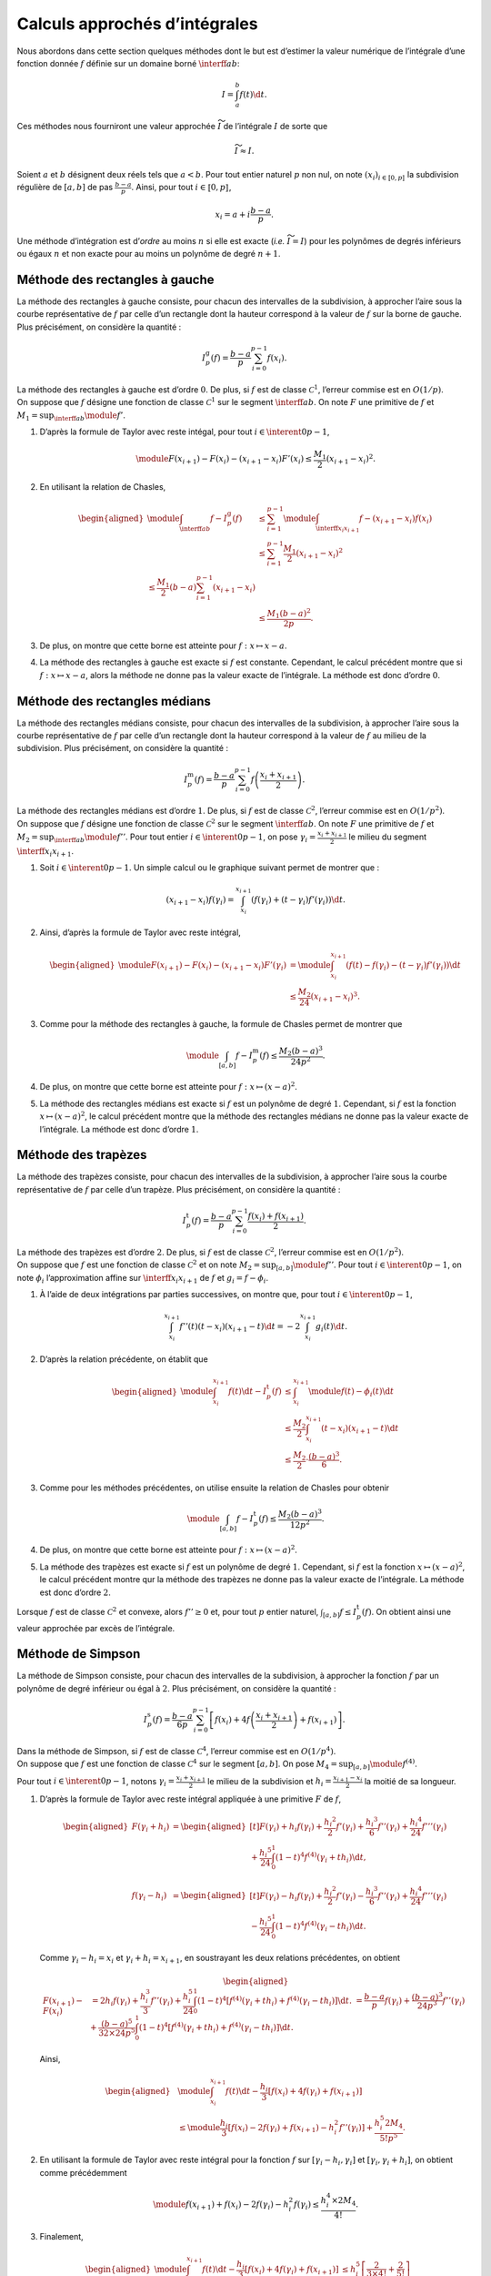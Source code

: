 Calculs approchés d’intégrales
==============================

Nous abordons dans cette section quelques méthodes dont le but est
d’estimer la valeur numérique de l’intégrale d’une fonction donnée
:math:`f` définie sur un domaine borné :math:`\interff{a}{b}`:

.. math:: I = \int_a^b f(t) \d t.

Ces méthodes nous fourniront une valeur approchée :math:`\widetilde{I}`
de l’intégrale :math:`I` de sorte que

.. math:: \widetilde{I} \approx I.

Soient :math:`a` et :math:`b` désignent deux réels tels que
:math:`a < b`. Pour tout entier naturel :math:`p` non nul, on note
:math:`(x_i)_{i\in\llbracket 0, p \rrbracket}` la subdivision régulière
de :math:`[a, b]` de pas :math:`\frac{b-a}{p}`. Ainsi, pour tout
:math:`i \in \llbracket 0, p \rrbracket`,

.. math:: x_i = a + i \frac{b-a}{p}.

.. container:: defi

   Une méthode d’intégration est d’\ *ordre* au moins :math:`n` si elle
   est exacte (*i.e.* :math:`\widetilde{I} = I`) pour les polynômes de
   degrés inférieurs ou égaux :math:`n` et non exacte pour au moins un
   polynôme de degré :math:`n+1`.

Méthode des rectangles à gauche
-------------------------------

La méthode des rectangles à gauche consiste, pour chacun des intervalles
de la subdivision, à approcher l’aire sous la courbe représentative de
:math:`f` par celle d’un rectangle dont la hauteur correspond à la
valeur de :math:`f` sur la borne de gauche. Plus précisément, on
considère la quantité :

.. math:: I_p^\mathrm{g}(f) = \frac{b-a}{p} \sum_{i=0}^{p-1} f(x_i).

.. container:: marginfigure

.. container:: prop

   La méthode des rectangles à gauche est d’ordre :math:`0`. De plus, si
   :math:`f` est de classe :math:`\mathscr{C}^1`, l’erreur commise est
   en :math:`O(1/p)`.

.. container:: elem_sol

   On suppose que :math:`f` désigne une fonction de classe
   :math:`\mathscr{C}^1` sur le segment :math:`\interff{a}{b}`. On note
   :math:`F` une primitive de :math:`f` et
   :math:`M_1 = \sup_{\interff{a}{b}} \module{f'}`.

   #. D’après la formule de Taylor avec reste intégal, pour tout
      :math:`i \in \interent{0}{p-1}`,

      .. math:: \module{F(x_{i+1}) - F(x_i) - (x_{i+1} - x_i) F'(x_i)} \leq \frac{M_1}{2} (x_{i+1}-x_i)^2.

   #. En utilisant la relation de Chasles,

      .. math::

         \begin{aligned}
         \module{\int_{\interff{a}{b}} f - I_p^\mathrm{g}(f)}
         &\leq \sum_{i=1}^{p-1} \module{\int_{\interff{x_i}{x_{i+1}}} f - (x_{i+1} - x_i) f(x_i)}\\
         &\leq \sum_{i=1}^{p-1} \frac{M_1}{2} (x_{i+1} - x_i)^2\\
         % &\leq \frac{M_1}{2} (b - a) \sum_{i=1}^{p-1} (x_{i+1} - x_i)\\
         &\leq \frac{M_1 (b-a)^2}{2 p}.
         \end{aligned}

   #. De plus, on montre que cette borne est atteinte pour
      :math:`f : x \mapsto x - a`.

   #. La méthode des rectangles à gauche est exacte si :math:`f` est
      constante. Cependant, le calcul précédent montre que si
      :math:`f : x \mapsto x - a`, alors la méthode ne donne pas la
      valeur exacte de l’intégrale. La méthode est donc d’ordre
      :math:`0`.

Méthode des rectangles médians
------------------------------

La méthode des rectangles médians consiste, pour chacun des intervalles
de la subdivision, à approcher l’aire sous la courbe représentative de
:math:`f` par celle d’un rectangle dont la hauteur correspond à la
valeur de :math:`f` au milieu de la subdivision. Plus précisément, on
considère la quantité :

.. math:: I_p^\mathrm{m}(f) = \frac{b-a}{p} \sum_{i=0}^{p-1} f\left(\frac{x_i + x_{i+1}}{2} \right).

.. container:: prop

   La méthode des rectangles médians est d’ordre :math:`1`. De plus, si
   :math:`f` est de classe :math:`\mathscr{C}^2`, l’erreur commise est
   en :math:`O(1/p^2)`.

.. container:: marginfigure

.. container:: elem_sol

   On suppose que :math:`f` désigne une fonction de classe
   :math:`\mathscr{C}^2` sur le segment :math:`\interff{a}{b}`. On note
   :math:`F` une primitive de :math:`f` et
   :math:`M_2 = \sup_{\interff{a}{b}} \module{f''}`. Pour tout entier
   :math:`i \in \interent{0}{p-1}`, on pose
   :math:`\gamma_i = \frac{x_i + x_{i+1}}{2}` le milieu du segment
   :math:`\interff{x_i}{x_{i+1}}`.

   #. Soit :math:`i \in \interent{0}{p-1}`. Un simple calcul ou le
      graphique suivant permet de montrer que :

      .. math:: (x_{i+1} - x_i) f(\gamma_i) = \int_{x_i}^{x_{i+1}} \left(f(\gamma_i) + (t - \gamma_i) f'(\gamma_i) \right) \d t.

      .. figure:: ../../img/rectangles_medians.png
         :figclass: margin
         :alt: image

   #. Ainsi, d’après la formule de Taylor avec reste intégral,

      .. math::

         \begin{aligned}
         \module{F(x_{i+1}) - F(x_i) - (x_{i+1} - x_i) F'(\gamma_i)}
         &= \module{\int_{x_i}^{x_{i+1}} \left(f(t) - f(\gamma_i) - (t - \gamma_i) f'(\gamma_i)\right) \d t}\\
         &\leq \frac{M_2}{24} (x_{i+1} - x_i)^3.
         \end{aligned}

   #. Comme pour la méthode des rectangles à gauche, la formule de
      Chasles permet de montrer que

      .. math:: \module{\int_{[a,b]} f - I_p^\mathrm{m}(f)} \leq \frac{M_2 (b-a)^3}{24 p^2}.

   #. De plus, on montre que cette borne est atteinte pour
      :math:`f : x \mapsto (x - a)^2`.

   #. La méthode des rectangles médians est exacte si :math:`f` est un
      polynôme de degré :math:`1`. Cependant, si :math:`f` est la
      fonction :math:`x \mapsto (x - a)^2`, le calcul précédent montre
      que la méthode des rectangles médians ne donne pas la valeur
      exacte de l’intégrale. La méthode est donc d’ordre :math:`1`.

Méthode des trapèzes
--------------------

La méthode des trapèzes consiste, pour chacun des intervalles de la
subdivision, à approcher l’aire sous la courbe représentative de
:math:`f` par celle d’un trapèze. Plus précisément, on considère la
quantité :

.. math:: I_p^\mathrm{t}(f) =  \frac{b-a}{p} \sum_{i=0}^{p-1} \frac{f(x_i) + f(x_{i+1})}{2}.

.. container:: marginfigure

.. container:: prop

   La méthode des trapèzes est d’ordre :math:`2`. De plus, si :math:`f`
   est de classe :math:`\mathscr{C}^2`, l’erreur commise est en
   :math:`O(1/p^2)`.

.. container:: elem_sol

   On suppose que :math:`f` est une fonction de classe
   :math:`\mathscr{C}^2` et on note
   :math:`M_2 = \sup_{[a,b]} \module{f''}`. Pour tout
   :math:`i \in \interent{0}{p-1}`, on note :math:`\phi_i`
   l’approximation affine sur :math:`\interff{x_i}{x_{i+1}}` de
   :math:`f` et :math:`g_i = f - \phi_i`.

   #. À l’aide de deux intégrations par parties successives, on montre
      que, pour tout :math:`i \in \interent{0}{p-1}`,

      .. math:: \int_{x_i}^{x_{i+1}} f''(t) (t - x_i) (x_{i+1} - t) \d t = - 2 \int_{x_i}^{x_{i+1}} g_i(t) \d t.

   #. D’après la relation précédente, on établit que

      .. math::

         \begin{aligned}
         \module{\int_{x_i}^{x_{i+1}} f(t) \d t - I_p^\mathrm{t}(f)}
         &\leq \int_{x_i}^{x_{i+1}} \module{f(t) - \phi_i(t)} \d t\\
         &\leq \frac{M_2}{2} \int_{x_i}^{x_{i+1}} (t - x_i) (x_{i+1} - t) \d t\\
         &\leq \frac{M_2}{2} \cdot \frac{(b - a)^3}{6}.
         \end{aligned}

   #. Comme pour les méthodes précédentes, on utilise ensuite la
      relation de Chasles pour obtenir

      .. math:: \module{\int_{[a,b]} f - I_p^\mathrm{t}(f)} \leq \frac{M_2 (b-a)^3}{12 p^2}.

   #. De plus, on montre que cette borne est atteinte pour
      :math:`f : x \mapsto (x - a)^2`.

   #. La méthode des trapèzes est exacte si :math:`f` est un polynôme de
      degré :math:`1`. Cependant, si :math:`f` est la fonction
      :math:`x \mapsto (x - a)^2`, le calcul précédent montre qur la
      méthode des trapèzes ne donne pas la valeur exacte de l’intégrale.
      La méthode est donc d’ordre :math:`2`.

.. container:: remarque

   Lorsque :math:`f` est de classe :math:`\mathscr{C}^2` et convexe,
   alors :math:`f'' \geq 0` et, pour tout :math:`p` entier naturel,
   :math:`\int_{[a,b]} f \leq I_p^\mathrm{t}(f)`. On obtient ainsi une
   valeur approchée par excès de l’intégrale.

Méthode de Simpson
------------------

La méthode de Simpson consiste, pour chacun des intervalles de la
subdivision, à approcher la fonction :math:`f` par un polynôme de degré
inférieur ou égal à :math:`2`. Plus précisément, on considère la
quantité :

.. math:: I_p^\mathrm{s}(f) = \frac{b-a}{6 p} \sum_{i=0}^{p-1} \left[f(x_i)+ 4 f\left(\frac{x_i + x_{i+1}}{2}\right) + f(x_{i+1})\right].

.. container:: prop

   Dans la méthode de Simpson, si :math:`f` est de classe
   :math:`\mathscr{C}^4`, l’erreur commise est en :math:`O(1/p^4)`.

.. container:: elem_sol

   On suppose que :math:`f` est une fonction de classe
   :math:`\mathscr{C}^4` sur le segment :math:`[a, b]`. On pose
   :math:`M_4 = \sup_{[a,b]} \module{f^{(4)}}`.

   Pour tout :math:`i \in \interent{0}{p-1}`, notons
   :math:`\gamma_i = \frac{x_i + x_{i+1}}{2}` le milieu de la
   subdivision et :math:`h_i = \frac{x_{i+1} - x_i}{2}` la moitié de sa
   longueur.

   #. D’après la formule de Taylor avec reste intégral appliquée à une
      primitive :math:`F` de :math:`f`,

      .. math::

         \begin{aligned}
         F(\gamma_i + h_i)
         &= \begin{aligned}[t]F(\gamma_i) + h_i f(\gamma_i) + \frac{h_i{}^2}{2} f'(\gamma_i) + \frac{h_i{}^3}{6} f''(\gamma_i) + \frac{h_i{}^4}{24} f'''(\gamma_i) \\ + \frac{h_i{}^5}{24} \int_0^1 (1 - t)^4 f^{(4)}(\gamma_i + t h_i) \d t,\\
         \end{aligned} \\
         f(\gamma_i - h_i)
         &= \begin{aligned}[t]F(\gamma_i) - h_i f(\gamma_i) + \frac{h_i{}^2}{2} f'(\gamma_i) - \frac{h_i{}^3}{6} f''(\gamma_i) + \frac{h_i{}^4}{24} f'''(\gamma_i) \\ - \frac{h_i{}^5}{24} \int_0^1 (1 - t)^4 f^{(4)}(\gamma_i - t h_i) \d t.
         \end{aligned}
         \end{aligned}

      Comme :math:`\gamma_i - h_i = x_i` et
      :math:`\gamma_i + h_i = x_{i+1}`, en soustrayant les deux
      relations précédentes, on obtient

      .. math::

         \begin{aligned}
         F(x_{i+1}) - F(x_i)
         &= 2 h_i f(\gamma_i) + \frac{h_i^3}{3} f''(\gamma_i) + \frac{h_i^5}{24} \int_0^1 (1 - t)^4 \left[f^{(4)}(\gamma_i + t h_i) + f^{(4)}(\gamma_i - t h_i)\right] \d t.
         % \\
         % \int_{x_i}^{x_{i+1}} f(t) \d t
         % &= \frac{b - a}{p} f(\gamma_i) + \frac{(b - a)^3}{24 p^3} f''(\gamma_i) + \frac{(b - a)^5}{32 \times 24 p^5} \int_0^1 (1 - t)^4 \left[f^{(4)}(\gamma_i + t h_i) + f^{(4)}(\gamma_i - t h_i)\right] \d t.
         \end{aligned}

      Ainsi,

      .. math::

         \begin{aligned}
         &\module{\int_{x_i}^{x_{i+1}} f(t) \d t - \frac{h_i}{3} \left[f(x_i) + 4 f(\gamma_i) + f(x_{i+1})\right]}\\
         &\leq \module{\frac{h_i}{3} \left[f(x_i) - 2 f(\gamma_i) + f(x_{i+1}) - h_i^2 f''(\gamma_i)\right]} + \frac{h_i^5 2 M_4}{5! p^5}.
         \end{aligned}

   #. En utilisant la formule de Taylor avec reste intégral pour la
      fonction :math:`f` sur :math:`[\gamma_i - h_i, \gamma_i]` et
      :math:`[\gamma_i, \gamma_i + h_i]`, on obtient comme précédemment

      .. math:: \module{f(x_{i+1}) + f(x_i) - 2 f(\gamma_i) - h_i^2 f(\gamma_i)} \leq \frac{h_i^4 \times 2 M_4}{4!}.

   #. Finalement,

      .. math::

         \begin{aligned}
         \module{\int_{x_i}^{x_{i+1}} f(t) \d t - \frac{h_i}{3} \left[f(x_i) + 4 f(\gamma_i) + f(x_{i+1})\right]}
         &\leq h_i^5 \left[\frac{2}{3 \times 4!} + \frac{2}{5!}\right]\\
         &\leq \frac{2 h_i^5}{45}
         \leq \frac{(x_{i+1} - x_i)^5}{720}.
         \end{aligned}

   #. On conclut à l’aide de la relation de Chasles :

      .. math:: \module{I_p^s(f) - \int_a^b f(t) \d t} \leq \frac{M_4 (b-a)^5}{720 p^4}.

Et ensuite ?
------------

Nous constatons que, pour chacune des méthodes précédentes, la stratégie
est identique :

-  découper le segment en une subdivision régulière
   :math:`a = x_0 \leq \cdots \leq x_n = b`,

-  sur chacun des intervalles de cette subdivision, approcher la
   fonction par une fonction dont l’intégrale est plus simple.

   Sur l’intervalle :math:`[x_i, x_{i+1}]` : pour la méthode des
   rectangles, on approche la fonction par une droite horizontale, pour
   celle des trapèzes, par une droite affine passant par les points
   :math:`(x_i, f(x_i))` et :math:`(x_{i+1}, f(x_{i+1}))`.

Plus généralement, on peut découper le segment :math:`[x_i, x_{i+1}]` en
une subdivision régulière
:math:`x_i = y_{i,0} \leq \ldots \leq y_{i,p} \leq x_{i+1}`. On peut
ensuite approcher la fonction par le polynôme d’interpolation de
Lagrange qui passe par les points de coordonnées
:math:`(y_{i,0}, f(y_{i,0}), \ldots, (y_{i,p}, f(y_{i,p}))`.

Cette méthode est appelée *méthode de Newton–Cotes*.

Plus précisément, on considère une subdivision
:math:`0 = y_0 \leq \ldots \leq y_p = 1` de l’intervalle
:math:`\interff{0}{1}` et on note :math:`(L_0,\ldots,L_p)` la famille
des `polynômes d’interpolation de
Lagrange <#sec:polynomes_de_lagrange>`__ associée à cette subdivision,
i.e.

.. math:: \forall\ i \in \interent{0}{p},\, L_i(X) = \prod_{j \neq i} \frac{X - y_j}{y_i - y_j}.

On pose alors :math:`\lg_j = \int_0^1 L_j(t) \d t`.

On approche alors l’intégrale de :math:`f` sur :math:`[x_i, x_{i+1}]`
par la somme

.. math:: I_p^i(f) = (x_{i+1} - x_i) \sum_{j=0}^p \lg_j g(x_i + (x_{i+1} - x_i) y_j),

puis l’intégrale sur le segment :math:`[a, b]` par

.. math:: I_p(f) = \sum_{i=0}^{n-1} (x_{i+1} - x_i) \sum_{j=0}^p \lg_j f(x_i + (x_{i+1} - x_i) y_j).

On peut montrer que :

-  lorsque :math:`n = 1`, on retrouve la formule des trapèzes.

-  lorque :math:`n = 2`, on retrouve la méthode de Simpson.

| On peut montrer que la méthode de Simpson est d’ordre :math:`3`. On
  peut augmenter le nombre des nœuds où est évaluée la fonction à
  intégrer (:math:`2` nœuds pour la méthode des trapèzes, :math:`3` pour
  la méthode de Simpson,…). Cependant, lorsque le nombre de nœuds
  dépasse :math:`8`, des coefficients négatifs apparaissent ce qui
  engendre des erreurs d’arrondis.